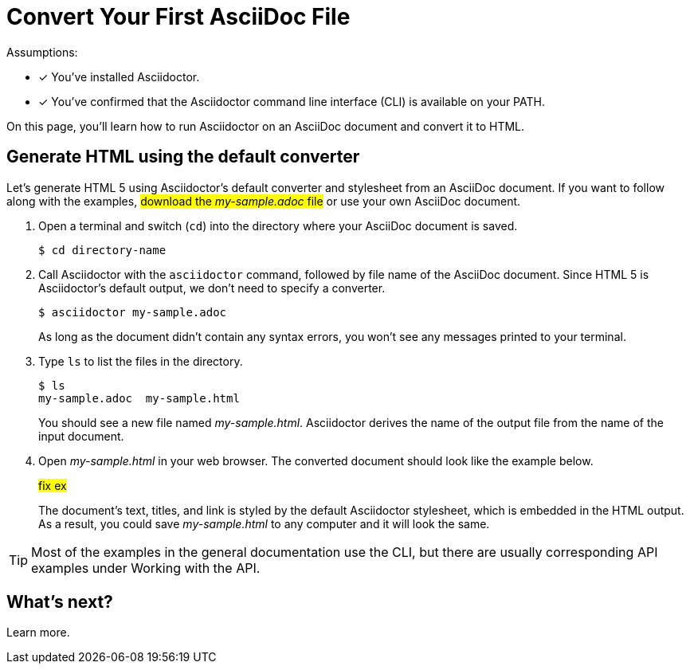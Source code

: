 = Convert Your First AsciiDoc File

Assumptions:

- [x] You've installed Asciidoctor.
- [x] You've confirmed that the Asciidoctor command line interface (CLI) is available on your PATH.

On this page, you'll learn how to run Asciidoctor on an AsciiDoc document and convert it to HTML.

== Generate HTML using the default converter

Let's generate HTML 5 using Asciidoctor's default converter and stylesheet from an AsciiDoc document.
If you want to follow along with the examples, #download the _my-sample.adoc_ file# or use your own AsciiDoc document.

. Open a terminal and switch (`cd`) into the directory where your AsciiDoc document is saved.

 $ cd directory-name

. Call Asciidoctor with the `asciidoctor` command, followed by file name of the AsciiDoc document.
Since HTML 5 is Asciidoctor's default output, we don't need to specify a converter.
+
--
 $ asciidoctor my-sample.adoc

As long as the document didn't contain any syntax errors, you won't see any messages printed to your terminal.
--

. Type `ls` to list the files in the directory.
+
--
 $ ls
 my-sample.adoc  my-sample.html

You should see a new file named [.path]_my-sample.html_.
Asciidoctor derives the name of the output file from the name of the input document.
--

. Open [.path]_my-sample.html_ in your web browser.
The converted document should look like the example below.
+
====
#fix ex#
//image::mysample.png[]
====
+
The document's text, titles, and link is styled by the default Asciidoctor stylesheet, which is embedded in the HTML output.
As a result, you could save [.path]_my-sample.html_ to any computer and it will look the same.

TIP: Most of the examples in the general documentation use the CLI, but there are usually corresponding API examples under Working with the API.

== What's next?

Learn more.
